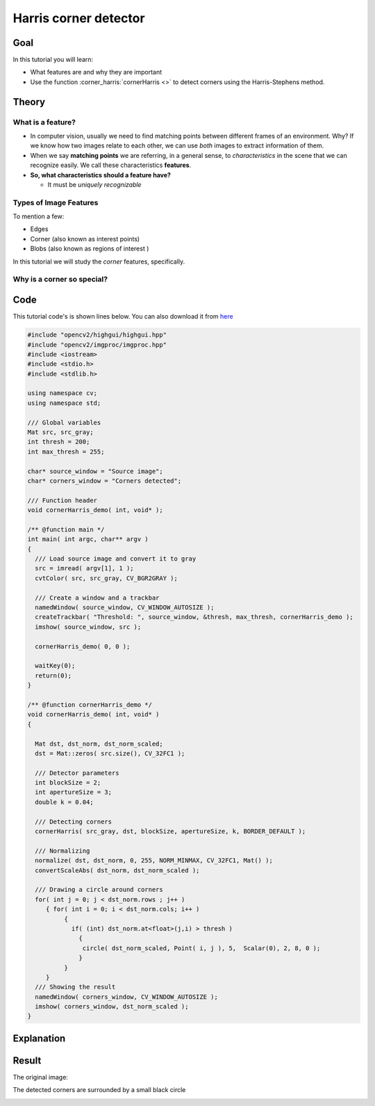 .. _harris_detector:

Harris corner detector
**********************

Goal
=====

In this tutorial you will learn:

.. container:: enumeratevisibleitemswithsquare

   * What features are and why they are important    
   * Use the function :corner_harris:`cornerHarris <>` to detect corners using the Harris-Stephens method.

Theory
======

What is a feature?
-------------------

.. container:: enumeratevisibleitemswithsquare

   * In computer vision, usually we need to find matching points between different frames of an environment. Why? If we know how two images relate to each other, we can use *both* images to extract information of them.

   * When we say **matching points** we are referring, in a general sense, to *characteristics* in the scene that we can recognize easily. We call these characteristics **features**.

   * **So, what characteristics should a feature have?**

     * It must be *uniquely recognizable*


Types of Image Features
------------------------

To mention a few:

.. container:: enumeratevisibleitemswithsquare

   * Edges
   * Corner (also known as interest points)
   * Blobs (also known as regions of interest )

In this tutorial we will study the *corner* features, specifically.

Why is a corner so special?
----------------------------

Code
====

This tutorial code's is shown lines below. You can also download it from `here <https://code.ros.org/svn/opencv/trunk/opencv/samples/cpp/tutorial_code/TrackingMotion/cornerHarris_Demo.cpp>`_

.. code-block:: cpp 

   #include "opencv2/highgui/highgui.hpp"
   #include "opencv2/imgproc/imgproc.hpp"
   #include <iostream>
   #include <stdio.h>
   #include <stdlib.h>

   using namespace cv; 
   using namespace std;

   /// Global variables
   Mat src, src_gray;
   int thresh = 200;
   int max_thresh = 255;

   char* source_window = "Source image";
   char* corners_window = "Corners detected";

   /// Function header
   void cornerHarris_demo( int, void* );

   /** @function main */
   int main( int argc, char** argv )
   {
     /// Load source image and convert it to gray
     src = imread( argv[1], 1 );
     cvtColor( src, src_gray, CV_BGR2GRAY );

     /// Create a window and a trackbar
     namedWindow( source_window, CV_WINDOW_AUTOSIZE );
     createTrackbar( "Threshold: ", source_window, &thresh, max_thresh, cornerHarris_demo );
     imshow( source_window, src );
  
     cornerHarris_demo( 0, 0 );

     waitKey(0);
     return(0);
   }

   /** @function cornerHarris_demo */
   void cornerHarris_demo( int, void* )
   {

     Mat dst, dst_norm, dst_norm_scaled;
     dst = Mat::zeros( src.size(), CV_32FC1 );

     /// Detector parameters
     int blockSize = 2;
     int apertureSize = 3;
     double k = 0.04;
 
     /// Detecting corners
     cornerHarris( src_gray, dst, blockSize, apertureSize, k, BORDER_DEFAULT );

     /// Normalizing
     normalize( dst, dst_norm, 0, 255, NORM_MINMAX, CV_32FC1, Mat() );
     convertScaleAbs( dst_norm, dst_norm_scaled ); 

     /// Drawing a circle around corners
     for( int j = 0; j < dst_norm.rows ; j++ )
        { for( int i = 0; i < dst_norm.cols; i++ )
             {
               if( (int) dst_norm.at<float>(j,i) > thresh )
                 { 
                  circle( dst_norm_scaled, Point( i, j ), 5,  Scalar(0), 2, 8, 0 ); 
                 }
             } 
        }    
     /// Showing the result 
     namedWindow( corners_window, CV_WINDOW_AUTOSIZE );
     imshow( corners_window, dst_norm_scaled );
   }


Explanation
============

Result
======

The original image:

.. image:: images/Harris_Detector_Original_Image.jpg
              :align: center   

The detected corners are surrounded by a small black circle

.. image:: images/Harris_Detector_Result.jpg
              :align: center   


